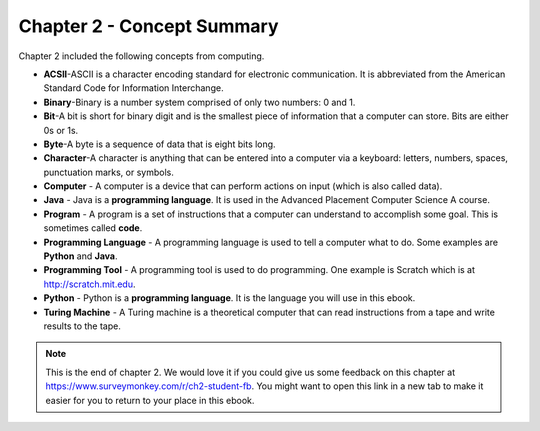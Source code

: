 ..  Copyright (C)  Mark Guzdial, Barbara Ericson, Briana Morrison
    Permission is granted to copy, distribute and/or modify this document
    under the terms of the GNU Free Documentation License, Version 1.3 or
    any later version published by the Free Software Foundation; with
    Invariant Sections being Forward, Prefaces, and Contributor List,
    no Front-Cover Texts, and no Back-Cover Texts.  A copy of the license
    is included in the section entitled "GNU Free Documentation License".

.. setup for automatic question numbering.




Chapter 2 - Concept Summary
============================

Chapter 2 included the following concepts from computing.

..	index::
	single: ASCII
	single: binary
	single: bit
	single: byte
	single: character
	single: computer
	single: Java
	single: program
	single: programming language
	single: programming tool
	single: Python
	single: Turing machine

- **ACSII**-ASCII is a character encoding standard for electronic communication. It is abbreviated from the American Standard Code for Information Interchange.
- **Binary**-Binary is a number system comprised of only two numbers: 0 and 1.
- **Bit**-A bit is short for binary digit and is the smallest piece of information that a computer can store. Bits are either 0s or 1s.
- **Byte**-A byte is a sequence of data that is eight bits long.
- **Character**-A character is anything that can be entered into a computer via a keyboard: letters, numbers, spaces, punctuation marks, or symbols.
- **Computer** - A computer is a device that can perform actions on input (which is also called data).
- **Java** - Java is a **programming language**.  It is used in the Advanced Placement Computer Science A course.
- **Program** - A program is a set of instructions that a computer can understand to accomplish some goal.  This is sometimes called **code**.
- **Programming Language** - A programming language is used to tell a computer what to do.  Some examples are **Python** and **Java**.
- **Programming Tool** - A programming tool is used to do programming.  One example is Scratch which is at http://scratch.mit.edu.
- **Python** - Python is a **programming language**.  It is the language you will use in this ebook.
- **Turing Machine** - A Turing machine is a theoretical computer that can read instructions from a tape and write results to the tape.

.. note::

   This is the end of chapter 2. We would love it if you could give us some feedback on this chapter at https://www.surveymonkey.com/r/ch2-student-fb.  You might want to open this link in a new tab to make it easier for you to return to your place in this ebook.
